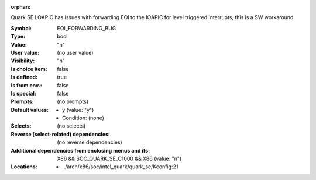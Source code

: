 :orphan:

.. title:: EOI_FORWARDING_BUG

.. option:: CONFIG_EOI_FORWARDING_BUG:
.. _CONFIG_EOI_FORWARDING_BUG:

Quark SE LOAPIC has issues with forwarding EOI to the IOAPIC for level
triggered interrupts, this is a SW workaround.



:Symbol:           EOI_FORWARDING_BUG
:Type:             bool
:Value:            "n"
:User value:       (no user value)
:Visibility:       "n"
:Is choice item:   false
:Is defined:       true
:Is from env.:     false
:Is special:       false
:Prompts:
 (no prompts)
:Default values:

 *  y (value: "y")
 *   Condition: (none)
:Selects:
 (no selects)
:Reverse (select-related) dependencies:
 (no reverse dependencies)
:Additional dependencies from enclosing menus and ifs:
 X86 && SOC_QUARK_SE_C1000 && X86 (value: "n")
:Locations:
 * ../arch/x86/soc/intel_quark/quark_se/Kconfig:21